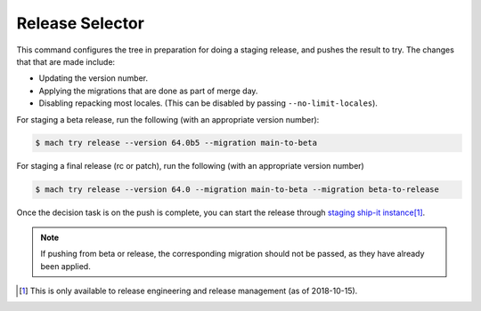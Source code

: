 Release Selector
================

This command configures the tree in preparation for doing a staging release,
and pushes the result to try. The changes that that are made include:

- Updating the version number.
- Applying the migrations that are done as part of merge day.
- Disabling repacking most locales. (This can be disabled by passing ``--no-limit-locales``).

For staging a beta release, run the following (with an appropriate version number):

.. code-block:: shell

   $ mach try release --version 64.0b5 --migration main-to-beta

For staging a final release (rc or patch), run the following (with an appropriate version number)

.. code-block:: shell

   $ mach try release --version 64.0 --migration main-to-beta --migration beta-to-release

Once the decision task is on the push is complete, you can start the release
through `staging ship-it instance <https://shipit.staging.mozilla-releng.net/new>`_\ [#shipit]_.

.. note::

   If pushing from beta or release, the corresponding migration should not be
   passed, as they have already been applied.

.. [#shipit] This is only available to release engineering and release management (as of 2018-10-15).
